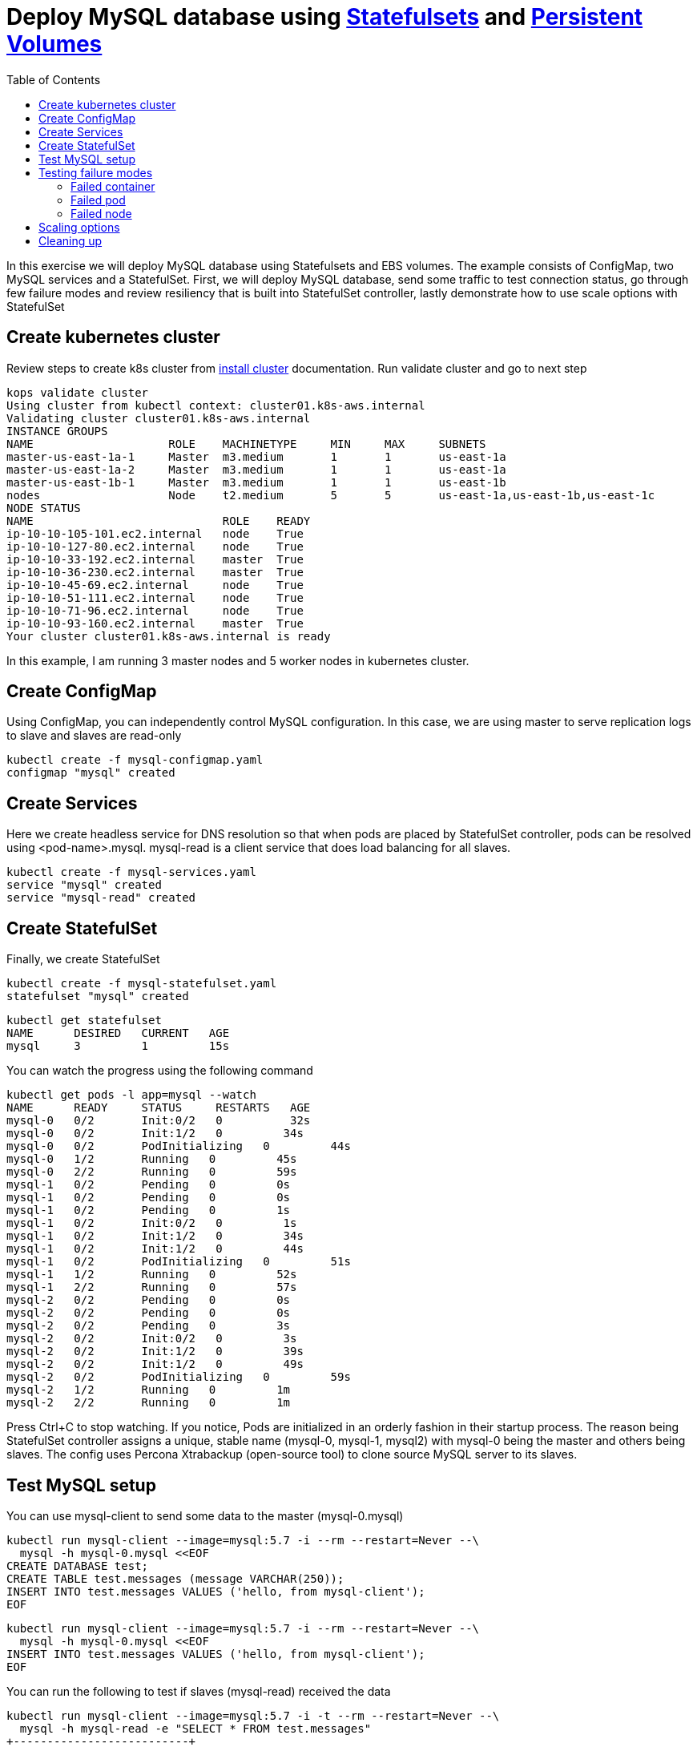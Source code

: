 :toc:

= Deploy MySQL database using https://kubernetes.io/docs/concepts/abstractions/controllers/statefulsets/[Statefulsets] and https://kubernetes.io/docs/concepts/storage/persistent-volumes/[Persistent Volumes]

In this exercise we will deploy MySQL database using Statefulsets and EBS volumes. The example
consists of ConfigMap, two MySQL services and a StatefulSet. First, we will deploy MySQL database,
send some traffic to test connection status, go through few failure modes and review resiliency that
is built into StatefulSet controller, lastly demonstrate how to use scale options with StatefulSet


== Create kubernetes cluster

Review steps to create k8s cluster from
https://github.com/arun-gupta/kubernetes-aws-workshop/blob/master/install-clusters/README.adoc#create-kubernetes-cluster[install cluster]
documentation. Run validate cluster and go to next step

  kops validate cluster
  Using cluster from kubectl context: cluster01.k8s-aws.internal
  Validating cluster cluster01.k8s-aws.internal
  INSTANCE GROUPS
  NAME			ROLE	MACHINETYPE	MIN	MAX	SUBNETS
  master-us-east-1a-1	Master	m3.medium	1	1	us-east-1a
  master-us-east-1a-2	Master	m3.medium	1	1	us-east-1a
  master-us-east-1b-1	Master	m3.medium	1	1	us-east-1b
  nodes			Node	t2.medium	5	5	us-east-1a,us-east-1b,us-east-1c
  NODE STATUS
  NAME				ROLE	READY
  ip-10-10-105-101.ec2.internal	node	True
  ip-10-10-127-80.ec2.internal	node	True
  ip-10-10-33-192.ec2.internal	master	True
  ip-10-10-36-230.ec2.internal	master	True
  ip-10-10-45-69.ec2.internal	node	True
  ip-10-10-51-111.ec2.internal	node	True
  ip-10-10-71-96.ec2.internal	node	True
  ip-10-10-93-160.ec2.internal	master	True
  Your cluster cluster01.k8s-aws.internal is ready

In this example, I am running 3 master nodes and 5 worker nodes in kubernetes cluster.

== Create ConfigMap

Using ConfigMap, you can independently control MySQL configuration. In this case, we are
using master to serve replication logs to slave and slaves are read-only

  kubectl create -f mysql-configmap.yaml
  configmap "mysql" created

== Create Services

Here we create headless service for DNS resolution so that when pods are placed by StatefulSet
controller, pods can be resolved using <pod-name>.mysql. mysql-read is a client service that
does load balancing for all slaves.

  kubectl create -f mysql-services.yaml
  service "mysql" created
  service "mysql-read" created

== Create StatefulSet

Finally, we create StatefulSet

  kubectl create -f mysql-statefulset.yaml
  statefulset "mysql" created

  kubectl get statefulset
  NAME      DESIRED   CURRENT   AGE
  mysql     3         1         15s

You can watch the progress using the following command

  kubectl get pods -l app=mysql --watch
  NAME      READY     STATUS     RESTARTS   AGE
  mysql-0   0/2       Init:0/2   0          32s
  mysql-0   0/2       Init:1/2   0         34s
  mysql-0   0/2       PodInitializing   0         44s
  mysql-0   1/2       Running   0         45s
  mysql-0   2/2       Running   0         59s
  mysql-1   0/2       Pending   0         0s
  mysql-1   0/2       Pending   0         0s
  mysql-1   0/2       Pending   0         1s
  mysql-1   0/2       Init:0/2   0         1s
  mysql-1   0/2       Init:1/2   0         34s
  mysql-1   0/2       Init:1/2   0         44s
  mysql-1   0/2       PodInitializing   0         51s
  mysql-1   1/2       Running   0         52s
  mysql-1   2/2       Running   0         57s
  mysql-2   0/2       Pending   0         0s
  mysql-2   0/2       Pending   0         0s
  mysql-2   0/2       Pending   0         3s
  mysql-2   0/2       Init:0/2   0         3s
  mysql-2   0/2       Init:1/2   0         39s
  mysql-2   0/2       Init:1/2   0         49s
  mysql-2   0/2       PodInitializing   0         59s
  mysql-2   1/2       Running   0         1m
  mysql-2   2/2       Running   0         1m

Press Ctrl+C to stop watching. If you notice, Pods are initialized in an orderly fashion in their
startup process. The reason being StatefulSet controller assigns a unique, stable name (mysql-0,
mysql-1, mysql2) with mysql-0 being the master and others being slaves. The config uses Percona
Xtrabackup (open-source tool) to clone source MySQL server to its slaves.

== Test MySQL setup

You can use mysql-client to send some data to the master (mysql-0.mysql)

  kubectl run mysql-client --image=mysql:5.7 -i --rm --restart=Never --\
    mysql -h mysql-0.mysql <<EOF
  CREATE DATABASE test;
  CREATE TABLE test.messages (message VARCHAR(250));
  INSERT INTO test.messages VALUES ('hello, from mysql-client');
  EOF

  kubectl run mysql-client --image=mysql:5.7 -i --rm --restart=Never --\
    mysql -h mysql-0.mysql <<EOF
  INSERT INTO test.messages VALUES ('hello, from mysql-client');
  EOF

You can run the following to test if slaves (mysql-read) received the data

  kubectl run mysql-client --image=mysql:5.7 -i -t --rm --restart=Never --\
    mysql -h mysql-read -e "SELECT * FROM test.messages"
  +--------------------------+
  | message                  |
  +--------------------------+
  | hello, from mysql-client |
  +--------------------------+

To test load balancing across slaves, you can run the following command

  kubectl run mysql-client-loop --image=mysql:5.7 -i -t --rm --restart=Never --\
  >   bash -ic "while sleep 1; do mysql -h mysql-read -e 'SELECT @@server_id,NOW()'; done"

  +-------------+---------------------+
  | @@server_id | NOW()               |
  +-------------+---------------------+
  |         100 | 2017-10-03 16:10:25 |
  +-------------+---------------------+
  +-------------+---------------------+
  | @@server_id | NOW()               |
  +-------------+---------------------+
  |         101 | 2017-10-03 16:10:26 |
  +-------------+---------------------+
  +-------------+---------------------+
  | @@server_id | NOW()               |
  +-------------+---------------------+
  |         102 | 2017-10-03 16:10:27 |
  +-------------+---------------------+
  +-------------+---------------------+
  | @@server_id | NOW()               |
  +-------------+---------------------+
  |         101 | 2017-10-03 16:10:28 |
  +-------------+---------------------+

Press Ctrl+C to stop the loop. You can leave this open in a separate window while you run
failure modes

== Testing failure modes

Here we will run few tests with different failure modes. First, we will simulate for an unstable
container, second we will review StatefulSet controller in action for Pod downtime and node downtime

=== Failed container

MySQL container uses readiness probe by running 'mysql -h 127.0.0.1 -e 'SELECT 1'' on the server
to make sure MySQL server is still active.

Run this command to simulate MySQL is not responsive

  kubectl exec mysql-2 -c mysql -- mv /usr/bin/mysql.off /usr/bin/mysql

You can check if the container is healthy

  kubectl get pod mysql-2
  NAME      READY     STATUS    RESTARTS   AGE
  mysql-2   1/2       Running   0          12m

You can also see that mysql-read load balancer stops sending traffic to the failed container if
you have the loop running in separate window

Revert back to its initial state

  kubectl exec mysql-2 -c mysql -- mv /usr/bin/mysql.off /usr/bin/mysql

=== Failed pod

To simulate failed Pods, you run delete pod

  kubectl delete pod mysql-2
  pod "mysql-2" deleted
  kubectl get pod mysql-2
  NAME      READY     STATUS        RESTARTS   AGE
  mysql-2   2/2       Terminating   0          14m

StatefulSet controller recognizes failed pods and creates a new one with same name and link to same
PersistentVolumeClaim.

=== Failed node

You can simulate node downtime by issuing drain. In order to determine which node to drain, run
this command

  kubectl get pod mysql-2 -o wide
  NAME      READY     STATUS    RESTARTS   AGE       IP           NODE
  mysql-2   2/2       Running   0          21s       100.96.7.3   ip-10-10-71-96.ec2.internal

Drain the node

  kubectl drain ip-10-10-71-96.ec2.internal --force --delete-local-data --ignore-daemonsets
  node "ip-10-10-71-96.ec2.internal" cordoned
  WARNING: Deleting pods with local storage: mysql-2; Deleting pods not managed by ReplicationController, ReplicaSet, Job, DaemonSet or StatefulSet: kube-proxy-ip-10-10-71-96.ec2.internal
  pod "mysql-2" evicted
  node "ip-10-10-71-96.ec2.internal" drained

Now you can watch Pod reschedules

  kubectl get pod mysql-2 -o wide --watch

This could be a bug in StatefulSet but my pod was failing to reschedule. The reason was, there
was no other nodes running in the AZ where the original node failed. The EBS volume attachments
were failing to other nodes because of different AZ restriction. To mitigate this issue, I
manually scaled the nodes to 6 which resulted in an additional node being available in that AZ.
Your scenario could be different and may not need this step

Edit number of nodes to '6' if you run into 'Pending' issue
  kops edit ig nodes
  # review and commit changes
  kops update cluster --yes

You can also watch the progress

  kubectl get pod mysql-2 -o wide --watch
  NAME      READY     STATUS    RESTARTS   AGE       IP        NODE
  mysql-2   0/2       Pending   0          1m        <none>    <none>
  mysql-2   0/2       Pending   0         4m        <none>    ip-10-10-87-59.ec2.internal
  mysql-2   0/2       Init:0/2   0         4m        <none>    ip-10-10-87-59.ec2.internal
  mysql-2   0/2       Init:1/2   0         4m        100.96.8.2   ip-10-10-87-59.ec2.internal
  mysql-2   0/2       PodInitializing   0         4m        100.96.8.2   ip-10-10-87-59.ec2.internal
  mysql-2   1/2       Running   0         4m        100.96.8.2   ip-10-10-87-59.ec2.internal
  mysql-2   2/2       Running   0         4m        100.96.8.2   ip-10-10-87-59.ec2.internal

Let's put the previous node back into normal state

  kubectl uncordon ip-10-10-71-96.ec2.internal
  node "ip-10-10-71-96.ec2.internal" uncordoned

== Scaling options

You can easily scale the number of slaves by running simple command

  kubectl scale statefulset mysql  --replicas=5

Of course, you can watch the progress of scaling

  kubectl get pods -l app=mysql --watch

You can also verify if the slaves have the same data set

  kubectl run mysql-client --image=mysql:5.7 -i -t --rm --restart=Never --\
  mysql -h mysql-3.mysql -e "SELECT * FROM test.messages"
  +--------------------------+
  | message                  |
  +--------------------------+
  | hello, from mysql-client |
  +--------------------------+

You can scale in by using this command

  kubectl scale statefulset mysql --replicas=3
  statefulset "mysql" scaled

Note that, scale in doesn't delete the data or PVCs attached to the Pods. You have to delete
them manually

  kubectl delete pvc data-mysql-3
  kubectl delete pvc data-mysql-4

== Cleaning up

First delete the StatefulSet. This also terminates the Pods

  kubectl delete statefulset mysql

Verify there are no more pods running

  kubectl get pods -l app=mysql

Delete ConfigMap, Service, PVC

  kubectl delete configmap,service,pvc -l app=mysql

See https://github.com/arun-gupta/kubernetes-aws-workshop/tree/master/install-cluster#terminate-cluster[terminate cluster]
section for deleting cluster resources
